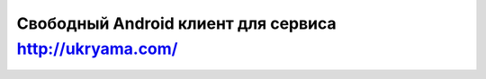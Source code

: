 ========================================================
Свободный Android клиент для сервиса http://ukryama.com/
========================================================
